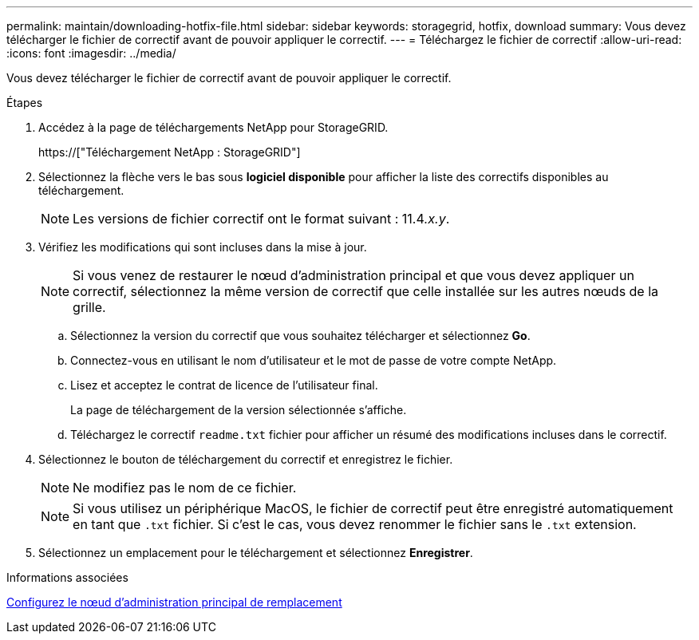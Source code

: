 ---
permalink: maintain/downloading-hotfix-file.html 
sidebar: sidebar 
keywords: storagegrid, hotfix, download 
summary: Vous devez télécharger le fichier de correctif avant de pouvoir appliquer le correctif. 
---
= Téléchargez le fichier de correctif
:allow-uri-read: 
:icons: font
:imagesdir: ../media/


[role="lead"]
Vous devez télécharger le fichier de correctif avant de pouvoir appliquer le correctif.

.Étapes
. Accédez à la page de téléchargements NetApp pour StorageGRID.
+
https://["Téléchargement NetApp : StorageGRID"]

. Sélectionnez la flèche vers le bas sous *logiciel disponible* pour afficher la liste des correctifs disponibles au téléchargement.
+

NOTE: Les versions de fichier correctif ont le format suivant : 11.4__.x.y__.

. Vérifiez les modifications qui sont incluses dans la mise à jour.
+

NOTE: Si vous venez de restaurer le nœud d'administration principal et que vous devez appliquer un correctif, sélectionnez la même version de correctif que celle installée sur les autres nœuds de la grille.

+
.. Sélectionnez la version du correctif que vous souhaitez télécharger et sélectionnez *Go*.
.. Connectez-vous en utilisant le nom d'utilisateur et le mot de passe de votre compte NetApp.
.. Lisez et acceptez le contrat de licence de l'utilisateur final.
+
La page de téléchargement de la version sélectionnée s'affiche.

.. Téléchargez le correctif `readme.txt` fichier pour afficher un résumé des modifications incluses dans le correctif.


. Sélectionnez le bouton de téléchargement du correctif et enregistrez le fichier.
+

NOTE: Ne modifiez pas le nom de ce fichier.

+

NOTE: Si vous utilisez un périphérique MacOS, le fichier de correctif peut être enregistré automatiquement en tant que `.txt` fichier. Si c'est le cas, vous devez renommer le fichier sans le `.txt` extension.

. Sélectionnez un emplacement pour le téléchargement et sélectionnez *Enregistrer*.


.Informations associées
xref:configuring-replacement-primary-admin-node.adoc[Configurez le nœud d'administration principal de remplacement]
